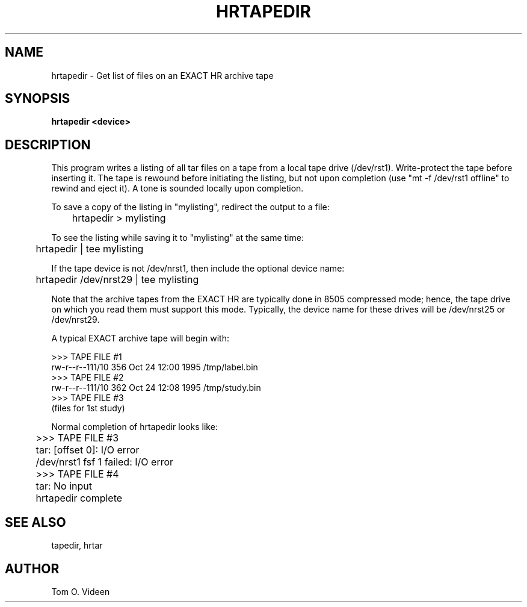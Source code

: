 .TH HRTAPEDIR 1 "01-Nov-95" "Neuroimaging Lab"

.SH NAME

hrtapedir - Get list of files on an EXACT HR archive tape

.SH SYNOPSIS

.B hrtapedir <device>

.SH DESCRIPTION

This program writes a listing of all tar files on a tape from a local tape drive (/dev/rst1).  Write-protect the tape before inserting it. The tape is rewound before initiating the listing, but not upon completion (use "mt -f /dev/rst1 offline" to rewind and eject it).  A tone is sounded locally upon completion.

To save a copy of the listing in "mylisting", redirect the output to a file:

	hrtapedir > mylisting

To see the listing while saving it to "mylisting" at the same time:

	hrtapedir | tee mylisting

If the tape device is not /dev/nrst1, then include the optional device name:

	hrtapedir /dev/nrst29 | tee mylisting

Note that the archive tapes from the EXACT HR are typically done in
8505 compressed mode; hence, the tape drive on which you read them must
support this mode.  Typically, the device name for these drives will be
/dev/nrst25 or /dev/nrst29.

.nf
A typical EXACT archive tape will begin with:

>>> TAPE FILE #1
rw-r--r--111/10    356 Oct 24 12:00 1995 /tmp/label.bin
>>> TAPE FILE #2
rw-r--r--111/10    362 Oct 24 12:08 1995 /tmp/study.bin
>>> TAPE FILE #3
(files for 1st study)
...

Normal completion of hrtapedir looks like:
	>>> TAPE FILE #3
	tar: [offset 0]: I/O error
	/dev/nrst1 fsf 1 failed: I/O error
	>>> TAPE FILE #4
	tar: No input
	hrtapedir complete

.SH SEE ALSO

tapedir, hrtar

.SH AUTHOR

Tom O. Videen


